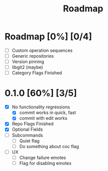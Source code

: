 #+title: Roadmap

* Roadmap [0%] [0/4]
- [ ] Custom operation sequences
- [ ] Generic repositories
- [ ] Version pinning
- [ ] libgit2 (maybe)
- [ ] Category Flags Finished
* 0.1.0 [60%] [3/5]
- [X] No functionality regressions
  - [X] commit works in quick, fast
  - [X] commit with edit works
- [X] Repo Flags Finished
- [X] Optional Fields
- [-] Subcommands
  - [ ] Quiet flag
  - [-] Do something about coc flag
- [ ] UX
  - [ ] Change failure emotes
  - [ ] Flag for disabling emotes
